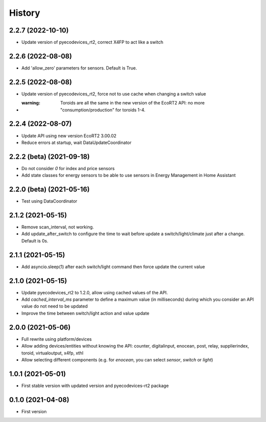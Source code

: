 =======
History
=======

2.2.7 (2022-10-10)
-------------------------

* Update version of pyecodevices_rt2, correct X4FP to act like a switch

2.2.6 (2022-08-08)
-------------------------

* Add 'allow_zero' parameters for sensors. Default is True.

2.2.5 (2022-08-08)
-------------------------

* Update version of pyecodevices_rt2, force not to use cache when changing a switch value
* :warning: Toroids are all the same in the new version of the EcoRT2 API: no more "consumption/production" for toroids 1-4.

2.2.4 (2022-08-07)
-------------------------

* Update API using new version EcoRT2 3.00.02
* Reduce errors at startup, wait DataUpdateCoordinator

2.2.2 (beta) (2021-09-18)
-------------------------

* Do not consider `0` for index and price sensors
* Add state classes for energy sensors to be able to use sensors in Energy Management in Home Assistant

2.2.0 (beta) (2021-05-16)
-------------------------

* Test using DataCoordinator

2.1.2 (2021-05-15)
------------------

* Remove scan_interval, not working.
* Add update_after_switch to configure the time to wait before update a switch/light/climate just after a change. Default is 0s.

2.1.1 (2021-05-15)
------------------

* Add asyncio.sleep(1) after each switch/light command then force update the current value

2.1.0 (2021-05-15)
------------------

* Update pyecodevices_rt2 to 1.2.0, allow using cached values of the API.
* Add `cached_interval_ms` parameter to define a maximum value (in milliseconds) during which you consider an API value do not need to be updated
* Improve the time between switch/light action and value update

2.0.0 (2021-05-06)
------------------

* Full rewrite using platform/devices
* Allow adding devices/entities without knowing the API: counter, digitalinput, enocean, post, relay, supplierindex, toroid, virtualoutput, x4fp, xthl
* Allow selecting different components (e.g. for `enocean`, you can select `sensor`, `switch` or `light`)

1.0.1 (2021-05-01)
------------------

* First stable version with updated version and pyecodevices-rt2 package

0.1.0 (2021-04-08)
------------------

* First version
